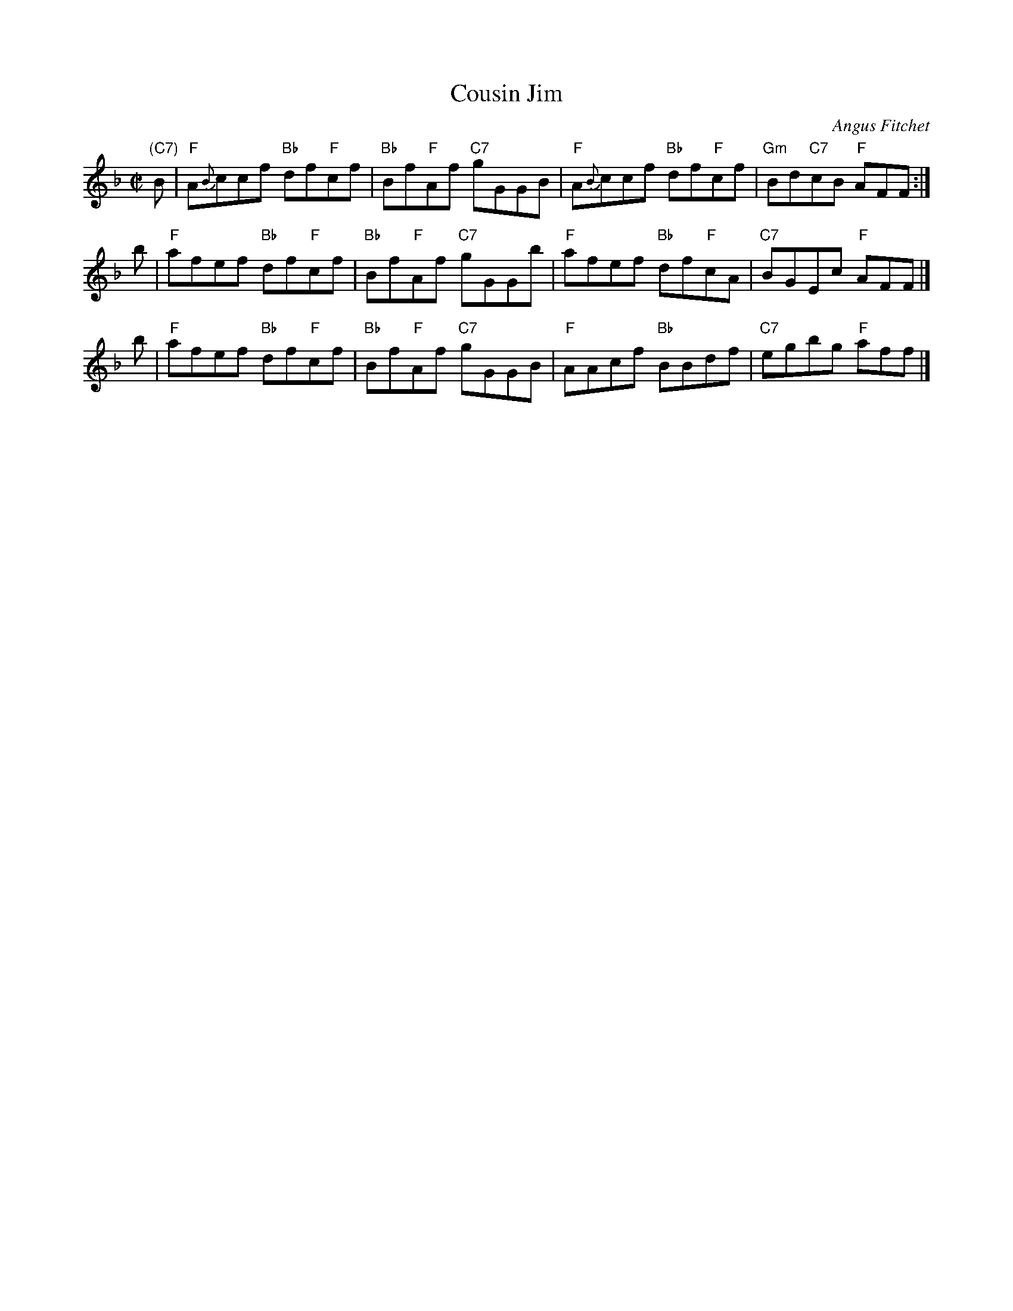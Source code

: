 X: 1
T: Cousin Jim
C: Angus Fitchet
R: reel
B: Angus Fitchet "The Angus Fitchet Album" 1954 p.23
Z: 2010 John Chambers <jc:trillian.mit.edu>
M: C|
L: 1/8
K: F
"(C7)"B \
| "F"A{B}ccf "Bb"df"F"cf | "Bb"Bf"F"Af "C7"gGGB \
| "F"A{B}ccf "Bb"df"F"cf | "Gm"Bd"C7"cB "F"AFF :|
b \
| "F"afef "Bb"df"F"cf | "Bb"Bf"F"Af "C7"gGGb \
| "F"afef "Bb"df"F"cA | "C7"BGEc "F"AFF |]
b \
| "F"afef "Bb"df"F"cf | "Bb"Bf"F"Af "C7"gGGB \
| "F"AAcf "Bb"BBdf | "C7"egbg "F"aff |]

